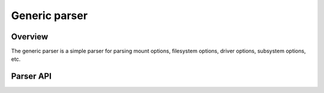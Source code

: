 .. SPDX-License-Identifier: GPL-2.0+

==============
Generic parser
==============

Overview
========

The generic parser is a simple parser for parsing mount options,
filesystem options, driver options, subsystem options, etc.

Parser API
==========

.. kernel-doc:: lib/parser.c
   :export:
